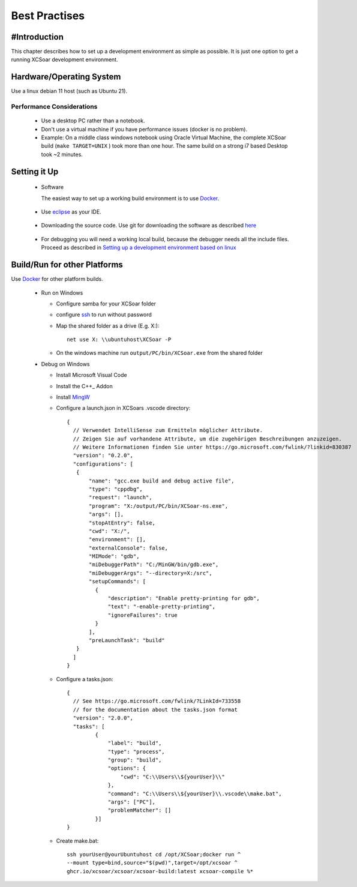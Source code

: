 ##############
Best Practises
##############

#Introduction
=============

This chapter describes how to set up a development environment as simple as possible.
It is just one option to get a running XCSoar development environment.


Hardware/Operating System
=========================

Use a linux debian 11 host (such as Ubuntu 21).

Performance Considerations
--------------------------
 - Use a desktop PC rather than a notebook.
 - Don't use a virtual machine if you have performance issues (docker is no problem).
 - Example: On a middle class windows notebook using Oracle Virtual Machine, the complete XCSoar 
   build (``make TARGET=UNIX`` ) took more than one hour. The same build on a strong i7 based Desktop 
   took ~2 minutes.  

Setting it Up
=============

 * Software

   The easiest way to set up a working build environment is to use Docker_.
   
.. _Docker: docker.html

 
 * Use eclipse_ as your IDE.

.. _eclipse: devsetup.html#optional-eclipse-ide

 * Downloading the source code.
   Use git for downloading the software as described here_

.. _here: devsetup.html#download-source-code

 * For debugging you will need a working local build, because the debugger needs all the include files.
   Proceed as described in `Setting up a development environment based on linux`__


.. _Setup: devsetup.html

__ Setup_

Build/Run for other Platforms
=============================
Use Docker_ for other platform builds.
   
.. _Docker: docker.html


 * Run on Windows
 
   - Configure samba for your XCSoar folder
   - configure ssh_ to run without password
   - Map the shared folder as a drive (E.g. X:)::

       net use X: \\ubuntuhost\XCSoar -P

   - On the windows machine run ``output/PC/bin/XCSoar.exe`` from the shared folder
   
 * Debug on Windows
 
   - Install Microsoft Visual Code
   - Install the C++_ Addon
   - Install MingW_ 
   - Configure a launch.json in XCSoars .vscode directory::
   
       {
         // Verwendet IntelliSense zum Ermitteln möglicher Attribute.
         // Zeigen Sie auf vorhandene Attribute, um die zugehörigen Beschreibungen anzuzeigen.
         // Weitere Informationen finden Sie unter https://go.microsoft.com/fwlink/?linkid=830387
         "version": "0.2.0",
         "configurations": [
          {
              "name": "gcc.exe build and debug active file",
              "type": "cppdbg",
              "request": "launch",
              "program": "X:/output/PC/bin/XCSoar-ns.exe",
              "args": [],
              "stopAtEntry": false,
              "cwd": "X:/",
              "environment": [],
              "externalConsole": false,
              "MIMode": "gdb",
              "miDebuggerPath": "C:/MinGW/bin/gdb.exe",
              "miDebuggerArgs": "--directory=X:/src",
              "setupCommands": [
                {
                    "description": "Enable pretty-printing for gdb",
                    "text": "-enable-pretty-printing",
                    "ignoreFailures": true
                }
              ],
              "preLaunchTask": "build"
          }
         ]
       }


   - Configure a tasks.json::


       {
         // See https://go.microsoft.com/fwlink/?LinkId=733558
         // for the documentation about the tasks.json format
         "version": "2.0.0",
         "tasks": [
                {
                    "label": "build",
                    "type": "process",
                    "group": "build",
                    "options": {
                        "cwd": "C:\\Users\\${yourUser}\\"
                    },
                    "command": "C:\\Users\\${yourUser}\\.vscode\\make.bat",
                    "args": ["PC"],
                    "problemMatcher": []
                }]
       }

       
   - Create make.bat::

       
         ssh yourUser@yourUbuntuhost cd /opt/XCSoar;docker run ^
         --mount type=bind,source="$(pwd)",target=/opt/xcsoar ^
         ghcr.io/xcsoar/xcsoar/xcsoar-build:latest xcsoar-compile %*


.. _MingW: https://sourceforge.net/projects/mingw/
.. _C++: https://marketplace.visualstudio.com/items?itemName=ms-vscode.cpptools
.. _ssh: https://howchoo.com/linux/ssh-login-without-password


   


 